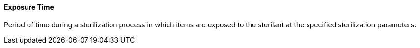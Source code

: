 ==== Exposure Time
[v291_section="17.4.2.8"]

Period of time during a sterilization process in which items are exposed to the sterilant at the specified sterilization parameters.


